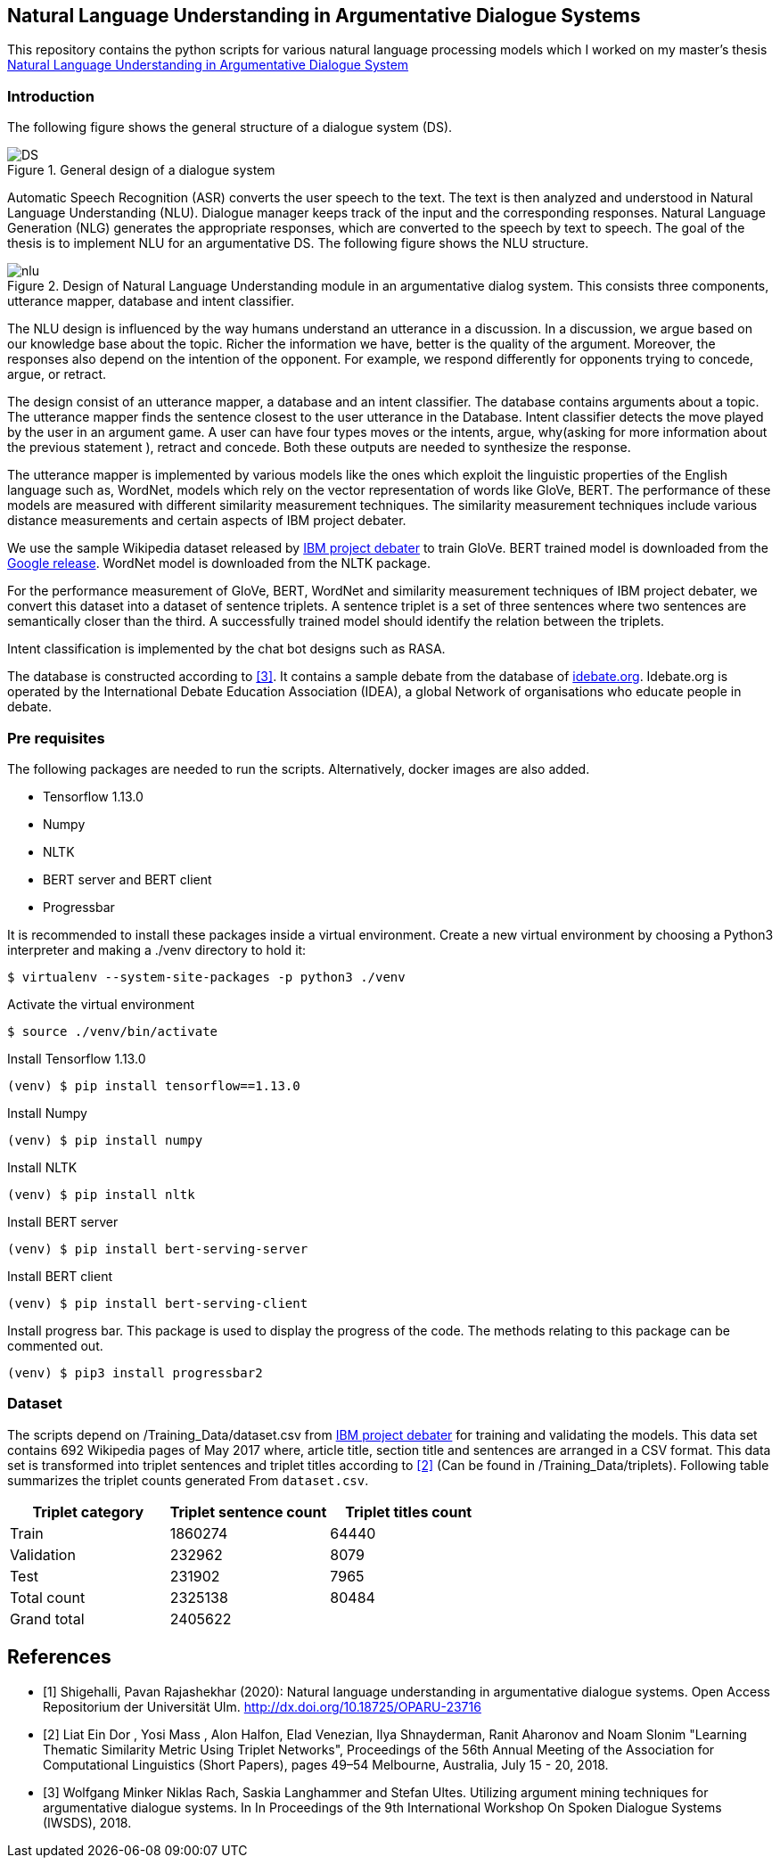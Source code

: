 == Natural Language Understanding in Argumentative Dialogue Systems

This repository contains the python scripts for various natural language
processing models which I worked on my master's thesis
link:https://oparu.uni-ulm.de/xmlui/handle/123456789/23779[ Natural Language
Understanding in Argumentative Dialogue System]

=== Introduction
The following figure shows the general structure of a
dialogue system (DS).

.General design of a dialogue system
image::images/DS.png[]

Automatic Speech Recognition (ASR) converts the user speech
to the text. The text is then analyzed and understood in Natural Language
Understanding (NLU). Dialogue manager keeps track of the input and the corresponding
responses. Natural Language Generation (NLG) generates the appropriate responses,
which are converted to the speech by text to speech. The goal of the thesis is to
implement NLU for an argumentative DS. The following figure
shows the NLU structure.

.Design of Natural Language Understanding module in an argumentative dialog system. This consists three components, utterance mapper, database and intent classifier.
image::images/nlu.png[]

The NLU design is influenced by the way humans understand an utterance in a discussion.
In a discussion, we argue based on our knowledge base about the topic. Richer the
information we have, better is the quality of the argument. Moreover, the responses
also depend on the intention of the opponent. For example, we respond differently for
opponents trying to concede, argue, or retract.

The design consist of an utterance mapper, a database and an intent classifier.
The database contains arguments about a topic.
The utterance mapper finds the sentence closest to the user utterance in the Database.
Intent classifier detects the move played by the user in an argument game.
A user can have four types moves or the intents, argue, why(asking for more information
about the previous statement ), retract and concede.
Both these outputs are needed to synthesize the response.

The utterance mapper is implemented by various models like
the ones which exploit the linguistic properties of the English language such as,
WordNet, models which rely on the vector representation of words like GloVe, BERT.
The performance of these models are measured with different similarity measurement
techniques. The similarity measurement techniques include various distance
measurements and certain aspects of IBM project debater.

We use the sample Wikipedia dataset released by
link:http://www.research.ibm.com/haifa/dept/vst/debating_data.shtml[IBM project debater]
to train GloVe. BERT trained model is downloaded from the
link:https://github.com/google-research/bert[Google release]. WordNet model is
downloaded from the NLTK package.

For the performance measurement of GloVe, BERT, WordNet and similarity
measurement techniques of IBM project debater, we convert this dataset into
a dataset of sentence triplets. A sentence triplet is a set of three sentences
where two sentences are semantically closer than the third. A successfully trained
model should identify the relation between the triplets.

Intent classification is implemented by the chat bot designs such as RASA.

The database is constructed according to <<rach>>. It contains a sample debate
from the database of link:https://idebate.org/debatabase[idebate.org].
Idebate.org is operated by the International Debate
Education Association (IDEA), a global Network of organisations who educate people
in debate.

=== Pre requisites
The following packages are needed to run the scripts. Alternatively, docker images
are also added.

* Tensorflow 1.13.0
* Numpy
* NLTK
* BERT server and BERT client
* Progressbar

It is recommended to install these packages inside a virtual environment.
Create a new virtual environment by choosing a Python3 interpreter and making
a ./venv directory to hold it:

[source, bash]
----
$ virtualenv --system-site-packages -p python3 ./venv
----

Activate the virtual environment

[source, bash]
----
$ source ./venv/bin/activate
----

Install Tensorflow 1.13.0
[source, bash]
----
(venv) $ pip install tensorflow==1.13.0
----

Install Numpy
[source, bash]
----
(venv) $ pip install numpy
----

Install NLTK
[source, bash]
----
(venv) $ pip install nltk
----

Install BERT server
[source, bash]
----
(venv) $ pip install bert-serving-server
----

Install BERT client
[source, bash]
----
(venv) $ pip install bert-serving-client
----

Install progress bar. This package is used to display the progress of the code.
The methods relating to this package can be commented out.
[source, bash]
----
(venv) $ pip3 install progressbar2
----

=== Dataset

The scripts depend on /Training_Data/dataset.csv from
link:http://www.research.ibm.com/haifa/dept/vst/debating_data.shtml[IBM project debater]
for training and validating the models. This data set contains 692 Wikipedia
pages of May 2017 where, article title, section title and sentences are arranged in a
CSV format. This data set is transformed into triplet sentences and triplet titles according
to <<ibm>> (Can be found in /Training_Data/triplets). Following table summarizes the
triplet counts generated From `dataset.csv`.

[%header,cols=3]
|===
|Triplet category
|Triplet sentence count
|Triplet titles count

|Train
|1860274
|64440

|Validation
|232962
|8079

|Test
|231902
|7965

|Total count
|2325138
|80484

|Grand total
2+^|2405622

|===


[bibliography]
== References
- [[[pavan,1]]] Shigehalli, Pavan Rajashekhar (2020): Natural language understanding
  in argumentative dialogue systems. Open Access Repositorium der Universität Ulm.
  http://dx.doi.org/10.18725/OPARU-23716
- [[[ibm,2]]] Liat Ein Dor , Yosi Mass , Alon Halfon, Elad Venezian,
  Ilya Shnayderman, Ranit Aharonov and Noam Slonim "Learning Thematic Similarity
  Metric Using Triplet Networks", Proceedings of the 56th Annual Meeting of the
  Association for Computational Linguistics (Short Papers), pages 49–54
  Melbourne, Australia, July 15 - 20, 2018.
- [[[rach,3]]] Wolfgang Minker Niklas Rach, Saskia Langhammer and Stefan Ultes. Utilizing
  argument mining techniques for argumentative dialogue systems. In In Proceedings
  of the 9th International Workshop On Spoken Dialogue Systems (IWSDS), 2018.
